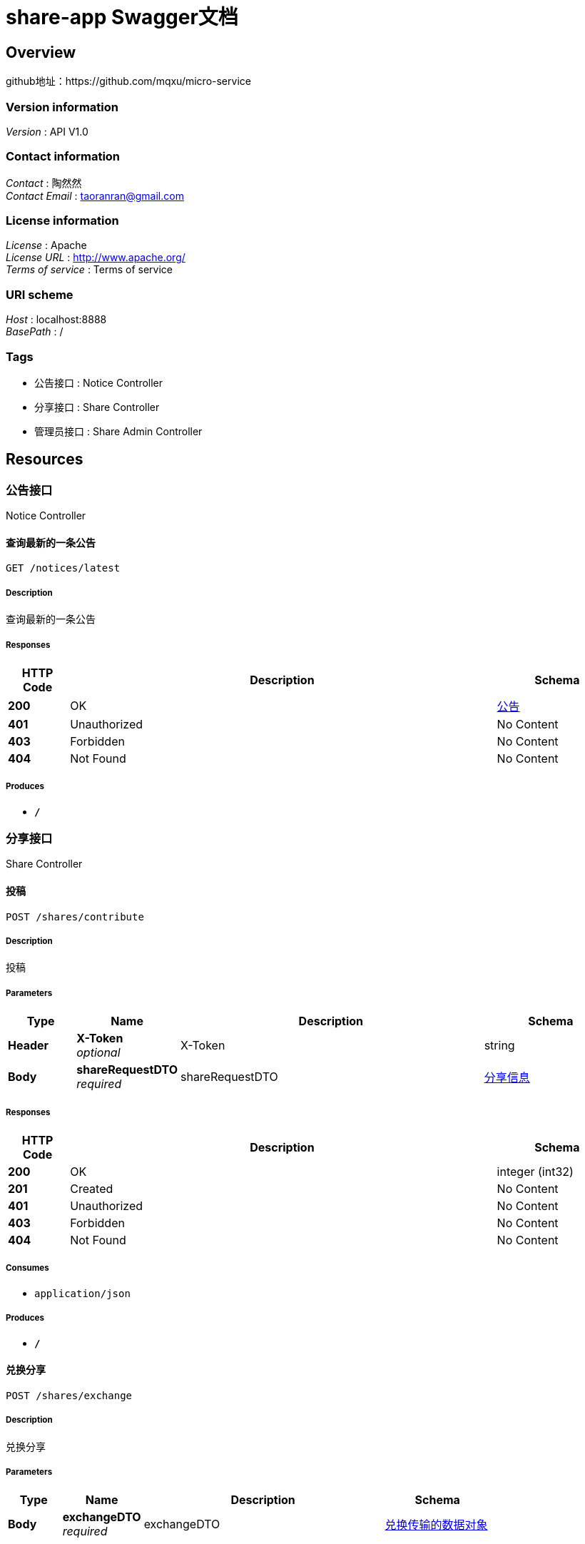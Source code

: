 = share-app Swagger文档


[[_overview]]
== Overview
github地址：https://github.com/mqxu/micro-service


=== Version information
[%hardbreaks]
__Version__ : API V1.0


=== Contact information
[%hardbreaks]
__Contact__ : 陶然然
__Contact Email__ : taoranran@gmail.com


=== License information
[%hardbreaks]
__License__ : Apache
__License URL__ : http://www.apache.org/
__Terms of service__ : Terms of service


=== URI scheme
[%hardbreaks]
__Host__ : localhost:8888
__BasePath__ : /


=== Tags

* 公告接口 : Notice Controller
* 分享接口 : Share Controller
* 管理员接口 : Share Admin Controller




[[_paths]]
== Resources

[[_917a6a0ad3b9cec276900e3a86586a07]]
=== 公告接口
Notice Controller


[[_gettopnoticeusingget]]
==== 查询最新的一条公告
....
GET /notices/latest
....


===== Description
查询最新的一条公告


===== Responses

[options="header", cols=".^2,.^14,.^4"]
|===
|HTTP Code|Description|Schema
|**200**|OK|<<_fa86f1a57d6f758a93cb33b59c015654,公告>>
|**401**|Unauthorized|No Content
|**403**|Forbidden|No Content
|**404**|Not Found|No Content
|===


===== Produces

* `*/*`


[[_3ecef281a805f36ea4142625eefacc12]]
=== 分享接口
Share Controller


[[_contributeshareusingpost]]
==== 投稿
....
POST /shares/contribute
....


===== Description
投稿


===== Parameters

[options="header", cols=".^2,.^3,.^9,.^4"]
|===
|Type|Name|Description|Schema
|**Header**|**X-Token** +
__optional__|X-Token|string
|**Body**|**shareRequestDTO** +
__required__|shareRequestDTO|<<_b77239e63c112d93f1b7222edcfe43df,分享信息>>
|===


===== Responses

[options="header", cols=".^2,.^14,.^4"]
|===
|HTTP Code|Description|Schema
|**200**|OK|integer (int32)
|**201**|Created|No Content
|**401**|Unauthorized|No Content
|**403**|Forbidden|No Content
|**404**|Not Found|No Content
|===


===== Consumes

* `application/json`


===== Produces

* `*/*`


[[_exchangeusingpost]]
==== 兑换分享
....
POST /shares/exchange
....


===== Description
兑换分享


===== Parameters

[options="header", cols=".^2,.^3,.^9,.^4"]
|===
|Type|Name|Description|Schema
|**Body**|**exchangeDTO** +
__required__|exchangeDTO|<<_6b18226c1be78ec91c4b7e37bb0ef89b,兑换传输的数据对象>>
|===


===== Responses

[options="header", cols=".^2,.^14,.^4"]
|===
|HTTP Code|Description|Schema
|**200**|OK|<<_c31f48f84ef207e66a03c015a7243b43,分享>>
|**201**|Created|No Content
|**401**|Unauthorized|No Content
|**403**|Forbidden|No Content
|**404**|Not Found|No Content
|===


===== Consumes

* `application/json`


===== Produces

* `*/*`


[[_mycontributeusingget]]
==== 我的投稿
....
GET /shares/my-contribute
....


===== Description
我的投稿


===== Parameters

[options="header", cols=".^2,.^3,.^9,.^4,.^2"]
|===
|Type|Name|Description|Schema|Default
|**Header**|**X-Token** +
__optional__|X-Token|string|
|**Query**|**pageNo** +
__optional__|pageNo|integer (int32)|`1`
|**Query**|**pageSize** +
__optional__|pageSize|integer (int32)|`10`
|===


===== Responses

[options="header", cols=".^2,.^14,.^4"]
|===
|HTTP Code|Description|Schema
|**200**|OK|< <<_c31f48f84ef207e66a03c015a7243b43,分享>> > array
|**401**|Unauthorized|No Content
|**403**|Forbidden|No Content
|**404**|Not Found|No Content
|===


===== Produces

* `*/*`


[[_myexchangeusingget]]
==== 我的兑换
....
GET /shares/my-exchange
....


===== Description
我的兑换


===== Parameters

[options="header", cols=".^2,.^3,.^9,.^4,.^2"]
|===
|Type|Name|Description|Schema|Default
|**Header**|**X-Token** +
__optional__|X-Token|string|
|**Query**|**pageNo** +
__optional__|pageNo|integer (int32)|`1`
|**Query**|**pageSize** +
__optional__|pageSize|integer (int32)|`10`
|===


===== Responses

[options="header", cols=".^2,.^14,.^4"]
|===
|HTTP Code|Description|Schema
|**200**|OK|< <<_c31f48f84ef207e66a03c015a7243b43,分享>> > array
|**401**|Unauthorized|No Content
|**403**|Forbidden|No Content
|**404**|Not Found|No Content
|===


===== Produces

* `*/*`


[[_queryusingget]]
==== 分享列表
....
GET /shares/query
....


===== Description
分享列表


===== Parameters

[options="header", cols=".^2,.^3,.^9,.^4,.^2"]
|===
|Type|Name|Description|Schema|Default
|**Header**|**X-Token** +
__optional__|X-Token|string|
|**Query**|**pageNo** +
__optional__|pageNo|integer (int32)|`1`
|**Query**|**pageSize** +
__optional__|pageSize|integer (int32)|`10`
|**Query**|**title** +
__optional__|title|string|
|===


===== Responses

[options="header", cols=".^2,.^14,.^4"]
|===
|HTTP Code|Description|Schema
|**200**|OK|< <<_c31f48f84ef207e66a03c015a7243b43,分享>> > array
|**401**|Unauthorized|No Content
|**403**|Forbidden|No Content
|**404**|Not Found|No Content
|===


===== Produces

* `*/*`


[[_findbyidusingget]]
==== 查询指定id的分享详情
....
GET /shares/{id}
....


===== Description
查询指定id的分享详情


===== Parameters

[options="header", cols=".^2,.^3,.^9,.^4"]
|===
|Type|Name|Description|Schema
|**Path**|**id** +
__required__|id|integer (int32)
|===


===== Responses

[options="header", cols=".^2,.^14,.^4"]
|===
|HTTP Code|Description|Schema
|**200**|OK|<<_b3aa729e321b5a0a8db2802fb0f94751,分享详情，带发布人昵称>>
|**401**|Unauthorized|No Content
|**403**|Forbidden|No Content
|**404**|Not Found|No Content
|===


===== Produces

* `*/*`


[[_8234cc6300653c687ba79f9bac6a64e3]]
=== 管理员接口
Share Admin Controller


[[_auditbyidusingput]]
==== 管理员审核分享
....
PUT /admin/shares/audit/{id}
....


===== Description
管理员审核分享


===== Parameters

[options="header", cols=".^2,.^3,.^9,.^4"]
|===
|Type|Name|Description|Schema
|**Path**|**id** +
__required__|id|integer (int32)
|**Body**|**auditDTO** +
__required__|auditDTO|<<_998187cbbd3f158d886af0a907bde10b,审核分享的数据传输对象>>
|===


===== Responses

[options="header", cols=".^2,.^14,.^4"]
|===
|HTTP Code|Description|Schema
|**200**|OK|<<_c31f48f84ef207e66a03c015a7243b43,分享>>
|**201**|Created|No Content
|**401**|Unauthorized|No Content
|**403**|Forbidden|No Content
|**404**|Not Found|No Content
|===


===== Consumes

* `application/json`


===== Produces

* `*/*`


[[_getsharesnotyetusingget]]
==== 待审核分享列表
....
GET /admin/shares/list
....


===== Description
待审核分享列表


===== Responses

[options="header", cols=".^2,.^14,.^4"]
|===
|HTTP Code|Description|Schema
|**200**|OK|< <<_c31f48f84ef207e66a03c015a7243b43,分享>> > array
|**401**|Unauthorized|No Content
|**403**|Forbidden|No Content
|**404**|Not Found|No Content
|===


===== Produces

* `*/*`




[[_definitions]]
== Definitions

[[_6b18226c1be78ec91c4b7e37bb0ef89b]]
=== 兑换传输的数据对象

[options="header", cols=".^3,.^11,.^4"]
|===
|Name|Description|Schema
|**shareId** +
__optional__|所兑换资源的id|integer (int32)
|**userId** +
__optional__|兑换人id|integer (int32)
|===


[[_fa86f1a57d6f758a93cb33b59c015654]]
=== 公告

[options="header", cols=".^3,.^11,.^4"]
|===
|Name|Description|Schema
|**content** +
__optional__|公告内容|string
|**createTime** +
__optional__|创建时间|string (date-time)
|**id** +
__optional__|公告id|integer (int32)
|**showFlag** +
__optional__|是否显示 0：否 1：是|boolean
|===


[[_c31f48f84ef207e66a03c015a7243b43]]
=== 分享

[options="header", cols=".^3,.^11,.^4"]
|===
|Name|Description|Schema
|**auditStatus** +
__optional__|审核状态 NOT_YET: 待审核 PASSED:审核通过 REJECTED:审核不通过|string
|**author** +
__optional__|资源作者|string
|**buyCount** +
__optional__|下载次数|integer (int32)
|**cover** +
__optional__|资源封面图URL|string
|**createTime** +
__optional__|创建时间|string (date-time)
|**downloadUrl** +
__optional__|下载地址|string
|**id** +
__optional__|分享id|integer (int32)
|**isOriginal** +
__optional__|是否原创 0：否 1：是|boolean
|**price** +
__optional__|下载需要的积分|integer (int32)
|**reason** +
__optional__|审核不通过原因|string
|**showFlag** +
__optional__|是否显示 0：否 1：是|boolean
|**summary** +
__optional__|资源摘要|string
|**title** +
__optional__|分享内容标题|string
|**updateTime** +
__optional__|更新时间|string (date-time)
|**userId** +
__optional__|分享人id|integer (int32)
|===


[[_b77239e63c112d93f1b7222edcfe43df]]
=== 分享信息

[options="header", cols=".^3,.^11,.^4"]
|===
|Name|Description|Schema
|**author** +
__optional__|作者|string
|**cover** +
__optional__|封面图|string
|**downloadUrl** +
__optional__|下载地址|string
|**isOriginal** +
__optional__|作者|boolean
|**price** +
__optional__|价格|integer (int32)
|**summary** +
__optional__|简介|string
|**title** +
__optional__|标题|string
|**userId** +
__optional__|投稿人id|integer (int32)
|===


[[_b3aa729e321b5a0a8db2802fb0f94751]]
=== 分享详情，带发布人昵称

[options="header", cols=".^3,.^11,.^4"]
|===
|Name|Description|Schema
|**share** +
__optional__|分享资源信息|<<_c31f48f84ef207e66a03c015a7243b43,分享>>
|**wxNickname** +
__optional__|发布人昵称|string
|===


[[_998187cbbd3f158d886af0a907bde10b]]
=== 审核分享的数据传输对象

[options="header", cols=".^3,.^11,.^4"]
|===
|Name|Description|Schema
|**auditStatusEnum** +
__optional__|审核状态|enum (NOT_YET, PASS, REJECT)
|**reason** +
__optional__|原因|string
|**showFlag** +
__optional__|是否发布显示|boolean
|===





